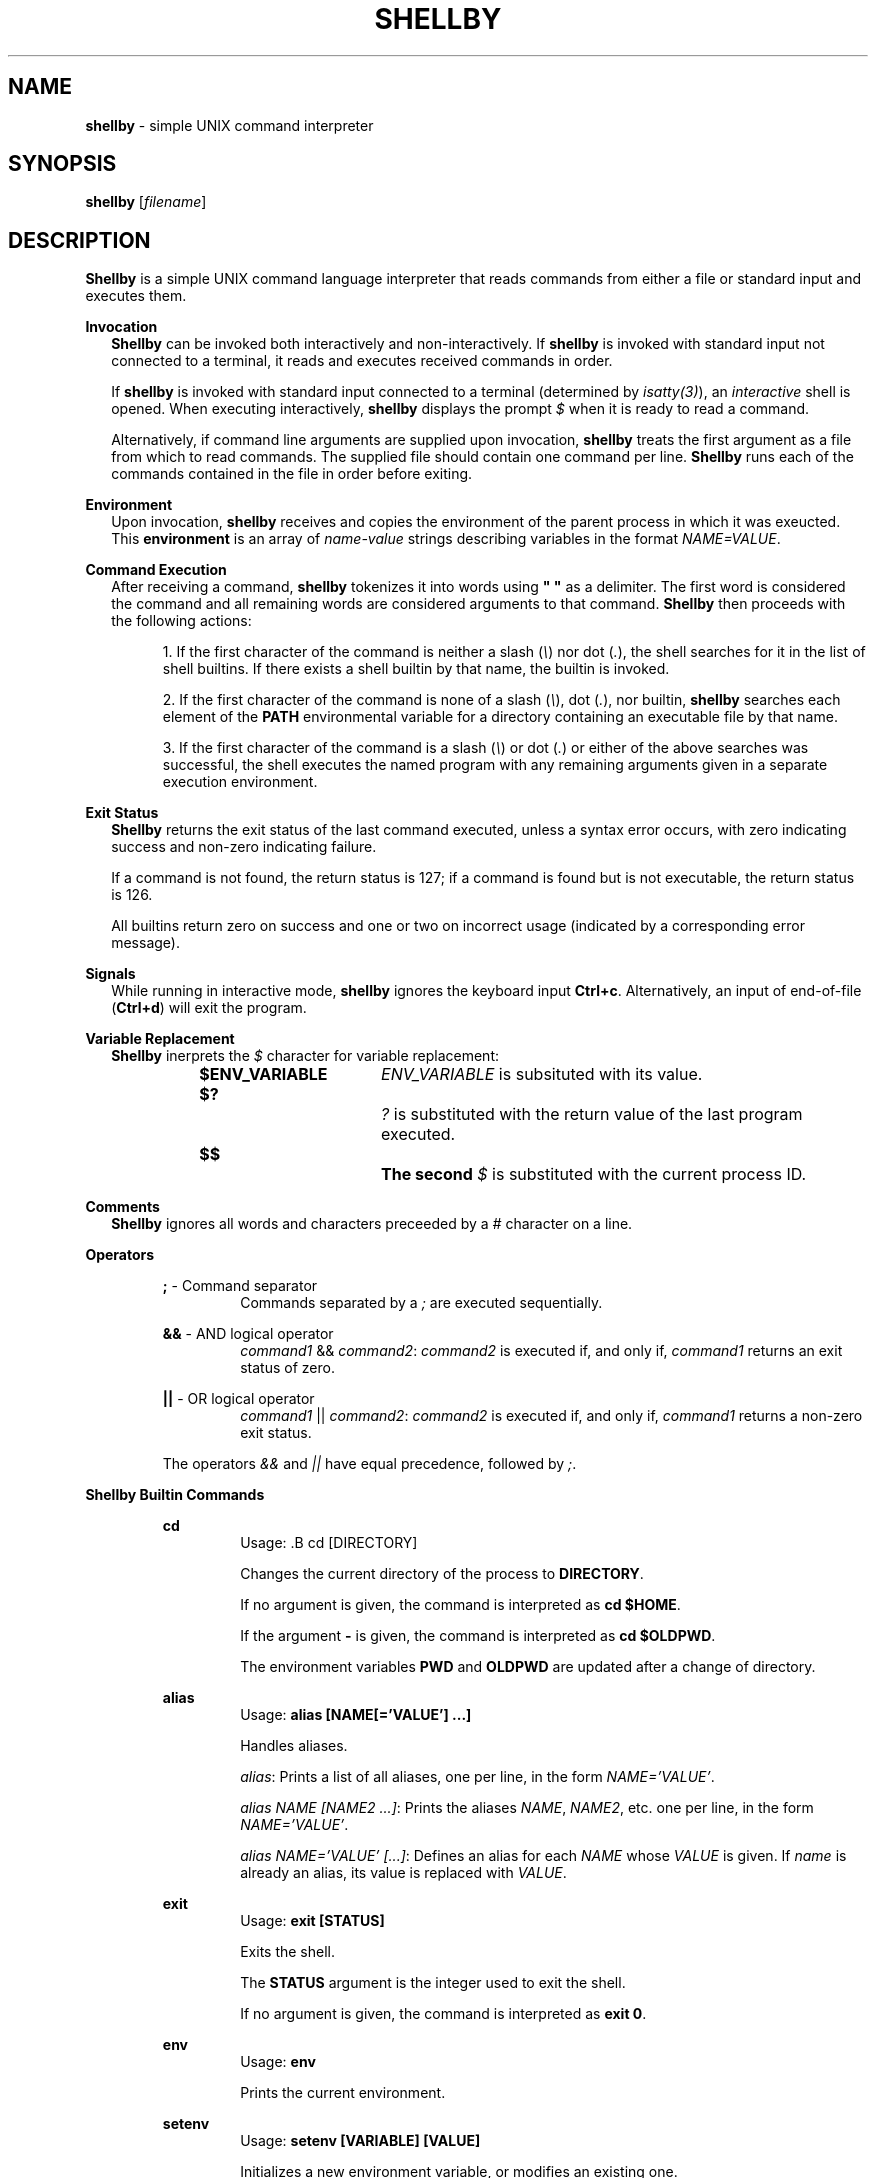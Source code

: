 .TH SHELLBY 25 "May 2023" "ALX" "0x15. C - Simple Shell"
.SH NAME
.B shellby\fR \- simple UNIX command interpreter
.SH SYNOPSIS
.B shellby\fR [\fIfilename\fR]
.SH DESCRIPTION
.B Shellby\fR is a simple UNIX command language interpreter that reads commands from either a file or standard input and executes them.

.B Invocation
.in +2n
\fBShellby\fR can be invoked both interactively and non-interactively.
If \fBshellby\fR is invoked with standard input not connected to a terminal, it reads and executes received commands in order.

If \fBshellby\fR is invoked with standard input connected to a terminal (determined by \fIisatty(3)\fR), an \fIinteractive\fR shell is opened.
When executing interactively, \fBshellby\fR displays the prompt \fI$ \fR when it is ready to read a command.

Alternatively, if command line arguments are supplied upon invocation, \fBshellby\fR treats the first argument as a file from which to read commands.
The supplied file should contain one command per line.
.B Shellby\fR runs each of the commands contained in the file in order before exiting.
.in

.B Environment
.in +2n
Upon invocation, \fBshellby\fR receives and copies the environment of the parent process in which it was exeucted.
This \fBenvironment\fR is an array of \fIname-value\fR strings describing variables in the format \fINAME=VALUE\fR.
.in

.B Command Execution
.in +2n
After receiving a command, \fBshellby\fR tokenizes it into words using \fB" "\fR as a delimiter.
The first word is considered the command and all remaining words are considered arguments to that command.
.B Shellby\fR then proceeds with the following actions:

.RS
1. If the first character of the command is neither a slash (\fI\\\fR) nor dot (\fI.\fR), the shell searches for it in the list of shell builtins.
If there exists a shell builtin by that name, the builtin is invoked.
.RE

.RS
2. If the first character of the command is none of a slash (\fI\\\fR), dot (\fI.\fR), nor builtin, \fBshellby\fR searches each element of the
\fBPATH\fR environmental variable for a directory containing an executable file by that name.
.RE

.RS
3. If the first character of the command is a slash (\fI\\\fR) or dot (\fI.\fR) or either of the above searches was successful,
the shell executes the named program with any remaining arguments given in a separate execution environment.
.RE

.B Exit Status
.in +2n
.B Shellby\fR returns the exit status of the last command executed, unless a syntax error occurs, with zero indicating success and non-zero indicating failure.

If a command is not found, the return status is 127; if a command is found but is not executable, the return status is 126.

All builtins return zero on success and one or two on incorrect usage (indicated by a corresponding error message).
.in

.B Signals
.in +2n
While running in interactive mode, \fBshellby\fR ignores the keyboard input \fBCtrl+c\fR.
Alternatively, an input of end-of-file (\fBCtrl+d\fR) will exit the program.
.in

.B Variable Replacement
.in +2n
.B Shellby\fR inerprets the \fI$\fR character for variable replacement:

.RS
.B $ENV_VARIABLE\fR	\fIENV_VARIABLE\fR is subsituted with its value.
.RE

.RS
.B $?\fR			\fI?\fR is substituted with the return value of the last program executed.
.RE

.RS
.B $$\FR			The second \fI$\fR is substituted with the current process ID.
.RE

.B Comments
.in +2n
.B Shellby\fR ignores all words and characters preceeded by a \fI#\fR character on a line.
.in

.B Operators
.in +2n

.RS
.B ;\fR - Command separator
.RS
Commands separated by a \fI;\fR are executed sequentially.
.RE

.B &&\fR - AND logical operator
.RS
.I command1\fR && \fIcommand2\fR: \fIcommand2\fR is executed if, and only if, \fIcommand1\fR returns an exit status of zero.
.RE

.B ||\fR - OR logical operator
.RS
.I command1\fR || \fIcommand2\fR: \fIcommand2\fR is executed if, and only if, \fIcommand1\fR returns a non-zero exit status.
.RE

The operators \fI&&\fR and \fI||\fR have equal precedence, followed by \fI;\fR.
.RE

.B Shellby Builtin Commands
.in +2n

.RS
.B cd
.RS
Usage: .B cd [DIRECTORY]

Changes the current directory of the process to \fBDIRECTORY\fR.

If no argument is given, the command is interpreted as \fBcd $HOME\fR.

If the argument \fB-\fR is given, the command is interpreted as \fBcd $OLDPWD\fR.

The environment variables \fBPWD\fR and \fBOLDPWD\fR are updated after a change of directory.
.RE

.B alias
.RS
Usage: \fBalias [NAME[='VALUE'] ...]\fR

Handles aliases.

.I alias\fR: Prints a list of all aliases, one per line, in the form \fINAME='VALUE'\fR.

.I alias NAME [NAME2 ...]\fR: Prints the aliases \fINAME\fR, \fINAME2\fR, etc. one per line, in the form \fINAME='VALUE'\fR.

.I alias NAME='VALUE' [...]\fR: Defines an alias for each \fINAME\fR whose \fIVALUE\fR is given.
If \fIname\fR is already an alias, its value is replaced with \fIVALUE\fR.
.RE

.B exit
.RS
Usage: \fBexit [STATUS]\fR

Exits the shell.

The \fBSTATUS\fR argument is the integer used to exit the shell.

If no argument is given, the command is interpreted as \fBexit 0\fR.
.RE

.B env
.RS
Usage: \fBenv\fR

Prints the current environment.
.RE

.B setenv
.RS
Usage: \fBsetenv [VARIABLE] [VALUE]\fR

Initializes a new environment variable, or modifies an existing one.

Upon failure, prints a message to \fBstderr\fR
.RE

.B unsetenv
.RS
Usage: \fBunsetenv [VARIABLE]\fR

Removes an environmental variable.

Upon failure, prints a message to \fBstderr\fR.
.RE
.RE
.in

.SH SEE ALSO
access(2), chdir(2), execve(2), _exit(2), exit(3), fflush(3), fork(2), free(3), isatty(3), getcwd(3), malloc(3), open(2), read(2), sh(1), signal(2), stat(2), wait(2), write(2)

.B Shellby\fR emulates basic functionality of the \fBsh\fR shell.
This man page borrows from the corresponding man pages sh(1) and dash(1).
.SH AUTHOR
Joram Oloo and Joy Ngaru

